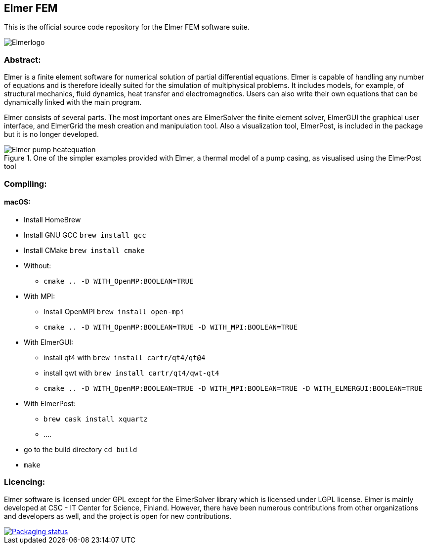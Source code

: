 == Elmer FEM
:imagesdir: pics

This is the official source code repository for the Elmer FEM software suite.

[.text-center]
image::Elmerlogo.png[align="center"]

=== Abstract:

[.text-justify]
Elmer is a finite element software for numerical solution of partial differential equations. Elmer is capable of handling any number of equations and is therefore ideally suited for the simulation of multiphysical problems. It includes models, for example, of structural mechanics, fluid dynamics, heat transfer and electromagnetics. Users can also write their own equations that can be dynamically linked with the main program.

Elmer consists of several parts. The most important ones are ElmerSolver the finite element solver, ElmerGUI the graphical user interface, and ElmerGrid the mesh creation and manipulation tool. Also a visualization tool, ElmerPost, is included in the package but it is no longer developed.  



[.text-center]
.One of the simpler examples provided with Elmer, a thermal model of a pump casing, as visualised using the ElmerPost tool
image::Elmer-pump-heatequation.png[align="center"]



=== Compiling:

==== macOS:

 * Install HomeBrew
 * Install GNU GCC `brew install gcc`
 * Install CMake `brew install cmake`
 * Without: 
    ** `cmake .. -D WITH_OpenMP:BOOLEAN=TRUE`
 * With MPI:
    ** Install OpenMPI `brew install open-mpi`
    ** `cmake .. -D WITH_OpenMP:BOOLEAN=TRUE -D WITH_MPI:BOOLEAN=TRUE`
 * With ElmerGUI:
    ** install qt4 with `brew install cartr/qt4/qt@4` 
    ** install qwt with `brew install cartr/qt4/qwt-qt4`
    ** `cmake .. -D WITH_OpenMP:BOOLEAN=TRUE -D WITH_MPI:BOOLEAN=TRUE -D WITH_ELMERGUI:BOOLEAN=TRUE`
 * With ElmerPost:
    ** `brew cask install xquartz`
    ** ....
 * go to the build directory `cd build`
 * `make`

=== Licencing:

[.text-justify]
Elmer software is licensed under GPL except for the ElmerSolver library which is licensed under LGPL license. Elmer is mainly developed at CSC - IT Center for Science, Finland. However, there have been numerous contributions from other organizations and developers
as well, and the project is open for new contributions.




image::https://repology.org/badge/vertical-allrepos/elmerfem.svg["Packaging status", link=https://repology.org/project/elmerfem/versions]


